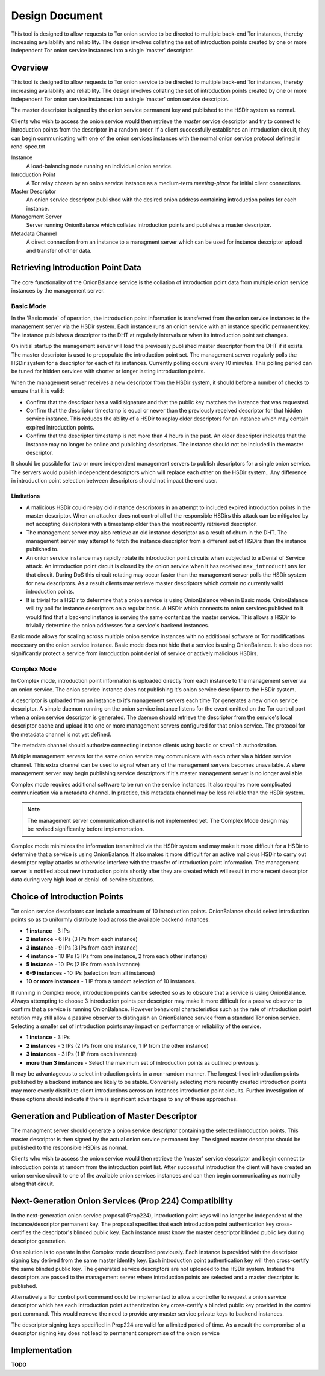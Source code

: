 Design Document
===============

This tool is designed to allow requests to Tor onion service to be
directed to multiple back-end Tor instances, thereby increasing
availability and reliability. The design involves collating the set of
introduction points created by one or more independent Tor onion service
instances into a single 'master' descriptor.

Overview
--------

This tool is designed to allow requests to Tor onion service to be
directed to multiple back-end Tor instances, thereby increasing
availability and reliability. The design involves collating the set of
introduction points created by one or more independent Tor onion service
instances into a single 'master' onion service descriptor.

The master descriptor is signed by the onion service permanent key and
published to the HSDir system as normal.

Clients who wish to access the onion service would then retrieve the
*master* service descriptor and try to connect to introduction points
from the descriptor in a random order. If a client successfully
establishes an introduction circuit, they can begin communicating with
one of the onion services instances with the normal onion service
protocol defined in rend-spec.txt

Instance
  A load-balancing node running an individual onion service.
Introduction Point
  A Tor relay chosen by an onion service instance as a medium-term
  *meeting-place* for initial client connections.
Master Descriptor
  An onion service descriptor published with the desired onion address
  containing introduction points for each instance.
Management Server
  Server running OnionBalance which collates introduction points and
  publishes a master descriptor.
Metadata Channel
  A direct connection from an instance to a managment server which can
  be used for instance descriptor upload and transfer of other data.

Retrieving Introduction Point Data
----------------------------------

The core functionality of the OnionBalance service is the collation of
introduction point data from multiple onion service instances by the
management server.

Basic Mode
~~~~~~~~~~

In the 'Basic mode` of operation, the introduction point information is
transferred from the onion service instances to the management server
via the HSDir system. Each instance runs an onion service with an
instance specific permanent key. The instance publishes a descriptor to
the DHT at regularly intervals or when its introduction point set
changes.

On initial startup the management server will load the previously
published master descriptor from the DHT if it exists. The master
descriptor is used to prepopulate the introduction point set. The
management server regularly polls the HSDir system for a descriptor for
each of its instances. Currently polling occurs every 10 minutes. This
polling period can be tuned for hidden services with shorter or longer
lasting introduction points.

When the management server receives a new descriptor from the HSDir
system, it should before a number of checks to ensure that it is valid:

-  Confirm that the descriptor has a valid signature and that the public
   key matches the instance that was requested.
-  Confirm that the descriptor timestamp is equal or newer than the
   previously received descriptor for that hidden service instance. This
   reduces the ability of a HSDir to replay older descriptors for an
   instance which may contain expired introduction points.
-  Confirm that the descriptor timestamp is not more than 4 hours in the
   past. An older descriptor indicates that the instance may no longer
   be online and publishing descriptors. The instance should not be
   included in the master descriptor.

It should be possible for two or more independent management servers to
publish descriptors for a single onion service. The servers would
publish independent descriptors which will replace each other on the
HSDir system.. Any difference in introduction point selection between
descriptors should not impact the end user.

Limitations
'''''''''''

-  A malicious HSDir could replay old instance descriptors in an attempt
   to included expired introduction points in the master descriptor.
   When an attacker does not control all of the responsible HSDirs this
   attack can be mitigated by not accepting descriptors with a timestamp
   older than the most recently retrieved descriptor.

-  The management server may also retrieve an old instance descriptor as
   a result of churn in the DHT. The management server may attempt to
   fetch the instance descriptor from a different set of HSDirs than the
   instance published to.

-  An onion service instance may rapidly rotate its introduction point
   circuits when subjected to a Denial of Service attack. An
   introduction point circuit is closed by the onion service when it has
   received ``max_introductions`` for that circuit. During DoS this
   circuit rotating may occur faster than the management server polls
   the HSDir system for new descriptors. As a result clients may
   retrieve master descriptors which contain no currently valid
   introduction points.

-  It is trivial for a HSDir to determine that a onion service is using
   OnionBalance when in Basic mode. OnionBalance will try poll for
   instance descriptors on a regular basis. A HSDir which connects to
   onion services published to it would find that a backend instance is
   serving the same content as the master service. This allows a HSDir
   to trivially determine the onion addresses for a service's backend
   instances.


Basic mode allows for scaling across multiple onion service
instances with no additional software or Tor modifications necessary
on the onion service instance. Basic mode does not hide that a
service is using OnionBalance. It also does not significantly
protect a service from introduction point denial of service or
actively malicious HSDirs.

Complex Mode
~~~~~~~~~~~~

In Complex mode, introduction point information is uploaded directly from
each instance to the management server via an onion service. The onion
service instance does not publishing it's onion service descriptor to the
HSDir system.

A descriptor is uploaded from an instance to it's management servers
each time Tor generates a new onion service descriptor. A simple daemon
running on the onion service instance listens for the event emitted on
the Tor control port when a onion service descriptor is generated. The
daemon should retrieve the descriptor from the service's local
descriptor cache and upload it to one or more management servers
configured for that onion service. The protocol for the metadata channel
is not yet defined.

The metadata channel should authorize connecting instance clients using
``basic`` or ``stealth`` authorization.

Multiple management servers for the same onion service may communicate
with each other via a hidden service channel. This extra channel can be
used to signal when any of the management servers becomes unavailable. A
slave management server may begin publishing service descriptors if it's
master management server is no longer available.

Complex mode requires additional software to be run on the service
instances. It also requires more complicated communication via a
metadata channel. In practice, this metadata channel may be less
reliable than the HSDir system.

.. note ::
    The management server communication channel is not implemented yet. The
    Complex Mode design may be revised significanlty before implementation.

Complex mode minimizes the information transmitted via the HSDir
system and may make it more difficult for a HSDir to determine that
a service is using OnionBalance. It also makes it more difficult for
an active malicious HSDir to carry out descriptor replay attacks or
otherwise interfere with the transfer of introduction point
information. The management server is notified about new
introduction points shortly after they are created which will result
in more recent descriptor data during very high load or
denial-of-service situations.

Choice of Introduction Points
-----------------------------

Tor onion service descriptors can include a maximum of 10 introduction
points. OnionBalance should select introduction points so as to
uniformly distribute load across the available backend instances.

-  **1 instance** - 3 IPs
-  **2 instance** - 6 IPs (3 IPs from each instance)
-  **3 instance** - 9 IPs (3 IPs from each instance)
-  **4 instance** - 10 IPs (3 IPs from one instance, 2 from each other
   instance)
-  **5 instance** - 10 IPs (2 IPs from each instance)
-  **6-9 instances** - 10 IPs (selection from all instances)
-  **10 or more instances** - 1 IP from a random selection of 10
   instances.

If running in Complex mode, introduction points can be selected so as to
obscure that a service is using OnionBalance. Always attempting to
choose 3 introduction points per descriptor may make it more difficult
for a passive observer to confirm that a service is running
OnionBalance. However behavioral characteristics such as the rate of
introduction point rotation may still allow a passive observer to
distinguish an OnionBalance service from a standard Tor onion service.
Selecting a smaller set of introduction points may impact on performance
or reliability of the service.

-  **1 instance**  - 3 IPs
-  **2 instances** - 3 IPs (2 IPs from one instance, 1 IP from the other
   instance)
-  **3 instances** - 3 IPs (1 IP from each instance)
-  **more than 3 instances** - Select the maximum set of introduction
   points as outlined previously.

It may be advantageous to select introduction points in a non-random
manner. The longest-lived introduction points published by a backend
instance are likely to be stable. Conversely selecting more recently
created introduction points may more evenly distribute client
introductions across an instances introduction point circuits. Further
investigation of these options should indicate if there is significant
advantages to any of these approaches.

Generation and Publication of Master Descriptor
-----------------------------------------------

The managment server should generate a onion service descriptor
containing the selected introduction points. This master descriptor is
then signed by the actual onion service permanent key. The signed master
descriptor should be published to the responsible HSDirs as normal.

Clients who wish to access the onion service would then retrieve the
'master' service descriptor and begin connect to introduction points at
random from the introduction point list. After successful introduction
the client will have created an onion service circuit to one of the
available onion services instances and can then begin communicating as
normally along that circuit.

Next-Generation Onion Services (Prop 224) Compatibility
-------------------------------------------------------

In the next-generation onion service proposal (Prop224), introduction
point keys will no longer be independent of the instance/descriptor
permanent key. The proposal specifies that each introduction point
authentication key cross-certifies the descriptor's blinded public key.
Each instance must know the master descriptor blinded public key during
descriptor generation.

One solution is to operate in the Complex mode described previously.
Each instance is provided with the descriptor signing key derived from
the same master identity key. Each introduction point authentication key
will then cross-certify the same blinded public key. The generated
service descriptors are not uploaded to the HSDir system. Instead the
descriptors are passed to the management server where introduction
points are selected and a master descriptor is published.

Alternatively a Tor control port command could be implemented to allow a
controller to request a onion service descriptor which has each
introduction point authentication key cross-certify a blinded public key
provided in the control port command. This would remove the need to
provide any master service private keys to backend instances.

The descriptor signing keys specified in Prop224 are valid for a limited
period of time. As a result the compromise of a descriptor signing key
does not lead to permanent compromise of the onion service

.. TODO: Tidy up this section

Implementation
-------------------------------------------------------

**TODO**
